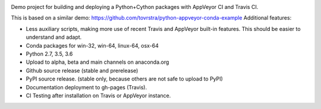 .. image:: https://travis-ci.org/tovrstra/python-cython-ci-example.svg?branch=master
    :target: https://travis-ci.org/tovrstra/python-cython-ci-example
.. image:: https://ci.appveyor.com/api/projects/status/e5anh744b456p5at/branch/master?svg=true
    :target: https://ci.appveyor.com/project/tovrstra/python-cython-ci-example

Demo project for building and deploying a Python+Cython packages with AppVeyor
CI and Travis CI.

This is based on a similar demo: https://github.com/tovrstra/python-appveyor-conda-example
Additional features:

- Less auxiliary scripts, making more use of recent Travis and AppVeyor built-in
  features. This should be easier to understand and adapt.
- Conda packages for win-32, win-64, linux-64, osx-64
- Python 2.7, 3.5, 3.6
- Upload to alpha, beta and main channels on anaconda.org
- Github source release (stable and prerelease)
- PyPI source release.
  (stable only, because others are not safe to upload to PyPI)
- Documentation deployment to gh-pages (Travis).
- CI Testing after installation on Travis or AppVeyor instance.
